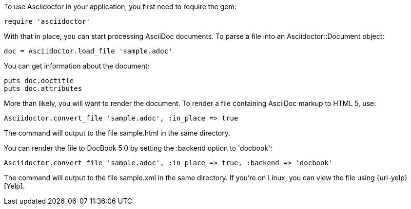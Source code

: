 ////
Load and render doc using API
This file is included in the user-manual document
////

To use Asciidoctor in your application, you first need to require the gem:

[source,ruby]
require 'asciidoctor'

With that in place, you can start processing AsciiDoc documents.
To parse a file into an +Asciidoctor::Document+ object:

[source,ruby]
doc = Asciidoctor.load_file 'sample.adoc'

You can get information about the document:

[source,ruby]
puts doc.doctitle
puts doc.attributes

More than likely, you will want to render the document.
To render a file containing AsciiDoc markup to HTML 5, use:

[source,ruby]
Asciidoctor.convert_file 'sample.adoc', :in_place => true

The command will output to the file +sample.html+ in the same directory. 

You can render the file to DocBook 5.0 by setting the +:backend+ option to +'docbook'+:

[source,ruby]
Asciidoctor.convert_file 'sample.adoc', :in_place => true, :backend => 'docbook'

The command will output to the file +sample.xml+ in the same directory. 
If you're on Linux, you can view the file using {uri-yelp}[Yelp].
